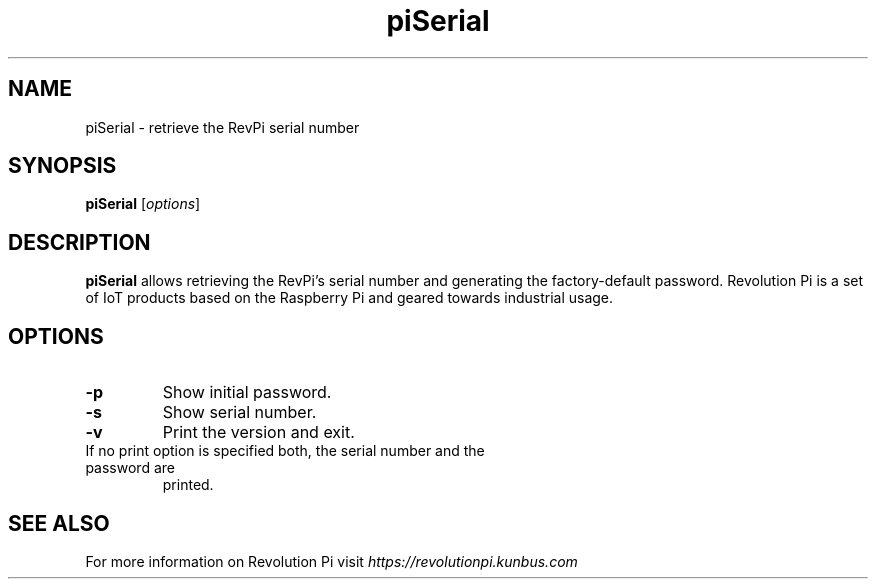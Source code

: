 .\"                                      Hey, EMACS: -*- nroff -*-
.\" (C) Copyright 2016-2021 KUNBUS GmbH
.\"
.\" First parameter, NAME, should be all caps
.\" Second parameter, SECTION, should be 1-8, maybe w/ subsection
.\" other parameters are allowed: see man(7), man(1)
.TH piSerial 8 "February 22, 2021"
.\" Please adjust this date whenever revising the manpage.
.\"
.\" Some roff macros, for reference:
.\" .nh        disable hyphenation
.\" .hy        enable hyphenation
.\" .ad l      left justify
.\" .ad b      justify to both left and right margins
.\" .nf        disable filling
.\" .fi        enable filling
.\" .br        insert line break
.\" .sp <n>    insert n+1 empty lines
.\" for manpage-specific macros, see man(7)
.SH NAME
piSerial \- retrieve the RevPi serial number
.SH SYNOPSIS
.B piSerial
.RI [ options ]
.SH DESCRIPTION
.B piSerial
allows retrieving the RevPi's serial number and generating the factory-default
password. Revolution Pi is a set of IoT products based on the Raspberry Pi and
geared towards industrial usage.
.SH OPTIONS
.TP
.B \-p
Show initial password.
.TP
.B \-s
Show serial number.
.TP
.B \-v
Print the version and exit.
.TP
If no print option is specified both, the serial number and the password are
printed.
.SH SEE ALSO
For more information on Revolution Pi visit
.IR https://revolutionpi.kunbus.com
